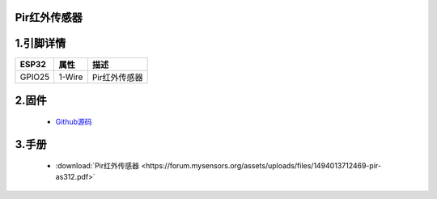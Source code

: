 Pir红外传感器
+++++++++++++++++

.. image:: ../../_static/pir2.gif


1.引脚详情
+++++++++++++++++
=============== =========  ====================================  
 ESP32             属性            描述
=============== =========  ====================================
 GPIO25           1-Wire         Pir红外传感器
=============== =========  ====================================

2.固件
+++++++++++++++++

 - `Github源码 <https://github.com/Xinyuan-LilyGO/twatch-series-modules/tree/master/twatch_heart_rate/>`_

3.手册
+++++++++++++++++

    * :download:`Pir红外传感器 <https://forum.mysensors.org/assets/uploads/files/1494013712469-pir-as312.pdf>`
